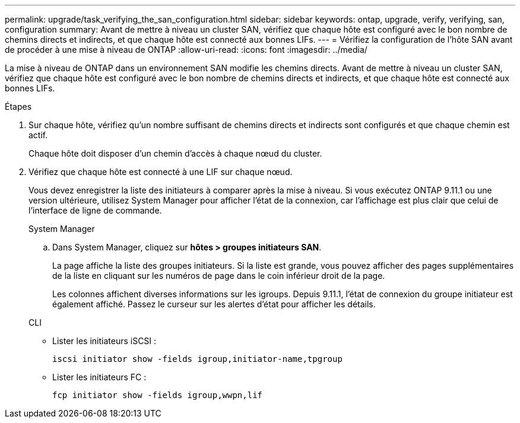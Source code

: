 ---
permalink: upgrade/task_verifying_the_san_configuration.html 
sidebar: sidebar 
keywords: ontap, upgrade, verify, verifying, san, configuration 
summary: Avant de mettre à niveau un cluster SAN, vérifiez que chaque hôte est configuré avec le bon nombre de chemins directs et indirects, et que chaque hôte est connecté aux bonnes LIFs. 
---
= Vérifiez la configuration de l'hôte SAN avant de procéder à une mise à niveau de ONTAP
:allow-uri-read: 
:icons: font
:imagesdir: ../media/


[role="lead"]
La mise à niveau de ONTAP dans un environnement SAN modifie les chemins directs. Avant de mettre à niveau un cluster SAN, vérifiez que chaque hôte est configuré avec le bon nombre de chemins directs et indirects, et que chaque hôte est connecté aux bonnes LIFs.

.Étapes
. Sur chaque hôte, vérifiez qu'un nombre suffisant de chemins directs et indirects sont configurés et que chaque chemin est actif.
+
Chaque hôte doit disposer d'un chemin d'accès à chaque nœud du cluster.

. Vérifiez que chaque hôte est connecté à une LIF sur chaque nœud.
+
Vous devez enregistrer la liste des initiateurs à comparer après la mise à niveau. Si vous exécutez ONTAP 9.11.1 ou une version ultérieure, utilisez System Manager pour afficher l'état de la connexion, car l'affichage est plus clair que celui de l'interface de ligne de commande.

+
[role="tabbed-block"]
====
.System Manager
--
.. Dans System Manager, cliquez sur *hôtes > groupes initiateurs SAN*.
+
La page affiche la liste des groupes initiateurs. Si la liste est grande, vous pouvez afficher des pages supplémentaires de la liste en cliquant sur les numéros de page dans le coin inférieur droit de la page.

+
Les colonnes affichent diverses informations sur les igroups. Depuis 9.11.1, l'état de connexion du groupe initiateur est également affiché. Passez le curseur sur les alertes d'état pour afficher les détails.



--
.CLI
--
** Lister les initiateurs iSCSI :
+
[source, cli]
----
iscsi initiator show -fields igroup,initiator-name,tpgroup
----
** Lister les initiateurs FC :
+
[source, cli]
----
fcp initiator show -fields igroup,wwpn,lif
----


--
====

